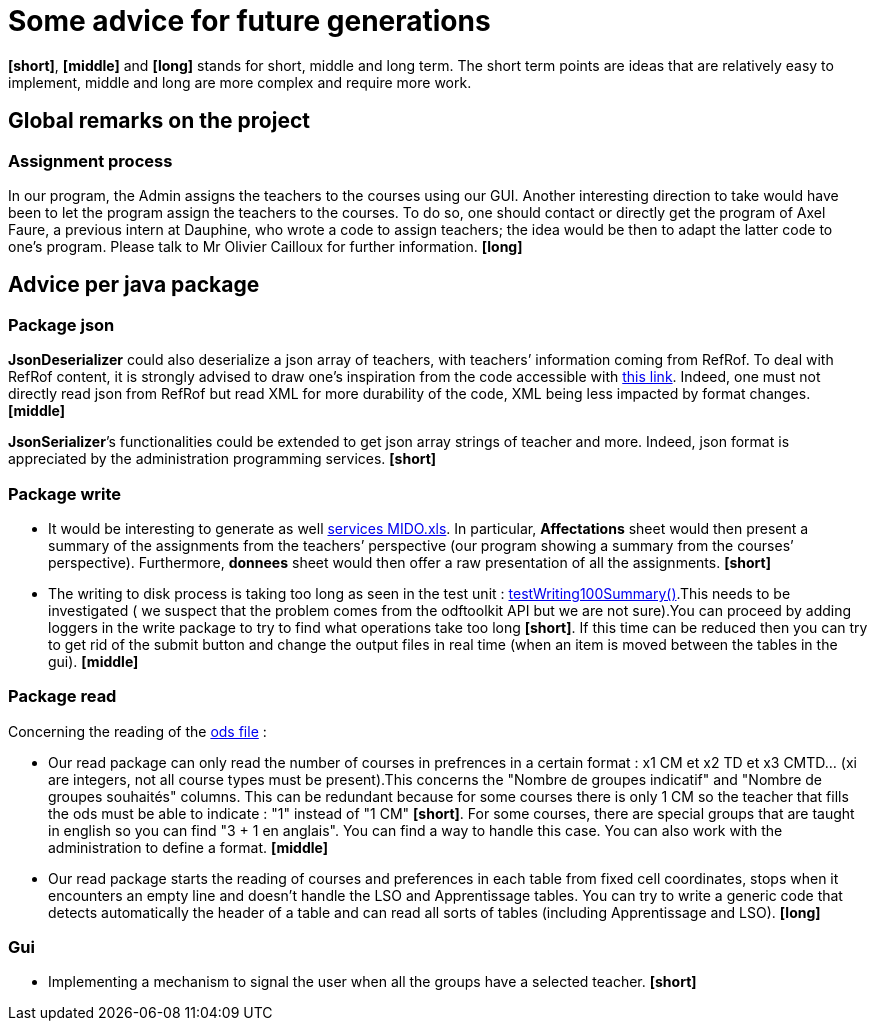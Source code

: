 = Some advice for future generations

*[short]*, *[middle]* and *[long]* stands for short, middle and long term. The short term points are ideas that are relatively easy to implement, middle and long are more complex and require more work.

== Global remarks on the project

=== Assignment process

[[Assignment]]
In our program, the Admin assigns the teachers to the courses using our GUI. Another interesting direction to take would have been to let the program assign the teachers to the courses. To do so, one should contact or directly get the program of Axel Faure, a previous intern at Dauphine, who wrote a code to assign teachers; the idea would be then to adapt the latter code to one’s program. Please talk to Mr Olivier Cailloux for further information. *[long]*

== Advice per java package

=== Package json

[[JsonDeserializer]]
*JsonDeserializer* could also deserialize a json array of teachers, with teachers’ information coming from RefRof. To deal with RefRof content, it is strongly advised to draw one’s inspiration from the code accessible with https://github.com/Dauphine-MIDO/plaquette-MIDO[this link]. Indeed, one must not directly read json from RefRof but read XML for more durability of the code, XML being less impacted by format changes. *[middle]*

[[JsonSerializer]]
*JsonSerializer*’s functionalities could be extended to get json array strings of teacher and more. Indeed, json format is appreciated by the administration programming services. *[short]*

=== Package write

[[Write]]
* It would be interesting to generate as well https://github.com/oliviercailloux/projets/raw/master/Voeux/services%20MIDO.xls[services MIDO.xls]. In particular, *Affectations* sheet would then present a summary of the assignments from the teachers’ perspective (our program showing a summary from the courses’ perspective). Furthermore, *donnees* sheet would then offer a raw presentation of all the assignments. *[short]*
* The writing to disk process is taking too long as seen in the test unit : link:https://github.com/Sarah-Elhelw/teach_spreadsheets/blob/master/src/test/java/io/github/oliviercailloux/teach_spreadsheets/write/OdsSummarizerTests.java[testWriting100Summary()].This needs to be investigated ( we suspect that the problem comes from the odftoolkit API but we are not sure).You can proceed by adding loggers in the write package to try to find what operations take too long *[short]*. If this time can be reduced then you can try to get rid of the submit button and change the output files in real time (when an item is moved between the tables in the gui). *[middle]* 

=== Package read

[[Read]]
Concerning  the reading of the link:https://github.com/oliviercailloux/projets/raw/master/Voeux/AA%20-%20Saisie%20des%20voeux%202016-2017.xls[ods file] :

* Our read package can only read the number of courses in prefrences in a certain format : x1 CM et x2 TD et x3 CMTD... (xi are integers, not all course types must be present).This concerns the "Nombre de groupes indicatif" and "Nombre de groupes souhaités" columns. This can be redundant because for some courses there is only 1 CM so the teacher that fills the ods must be able to indicate : "1" instead of "1 CM" *[short]*. For some courses, there are special groups that are taught in english so you can find "3 + 1 en anglais". You can find a way to handle this case. You can also work with the administration to define a format. *[middle]*
* Our read package starts the reading of courses and preferences in each table from fixed cell coordinates, stops when it encounters an empty line and doesn't handle the LSO and Apprentissage tables. You can try to write a generic code that detects automatically the header of a table and can read all sorts of tables (including Apprentissage and LSO). *[long]*

=== Gui

[[Gui]]
* Implementing a mechanism to signal the user when all the groups have a selected teacher. *[short]*